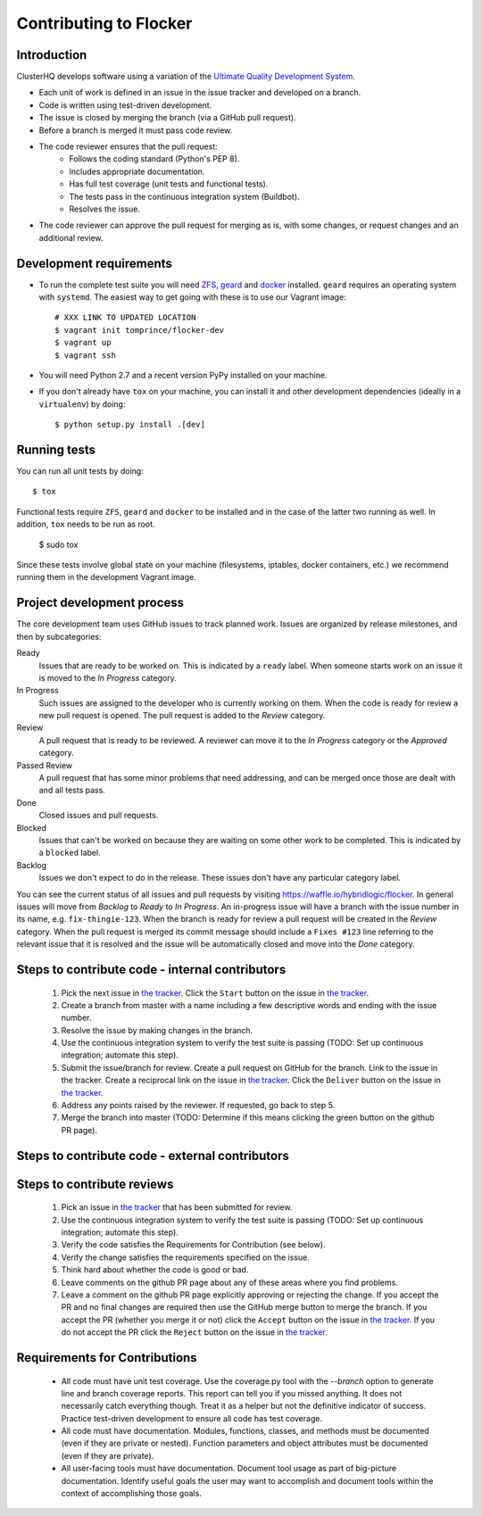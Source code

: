 =======================
Contributing to Flocker
=======================

Introduction
============

ClusterHQ develops software using a variation of the `Ultimate Quality Development System`_.

* Each unit of work is defined in an issue in the issue tracker and developed on a branch.
* Code is written using test-driven development.
* The issue is closed by merging the branch (via a GitHub pull request).
* Before a branch is merged it must pass code review.
* The code reviewer ensures that the pull request:
    * Follows the coding standard (Python's PEP 8).
    * Includes appropriate documentation.
    * Has full test coverage (unit tests and functional tests).
    * The tests pass in the continuous integration system (Buildbot).
    * Resolves the issue.
* The code reviewer can approve the pull request for merging as is, with some changes, or request changes and an additional review.

.. _Ultimate Quality Development System: https://twistedmatrix.com/trac/wiki/UltimateQualityDevelopmentSystem
.. _PEP 8: http://legacy.python.org/dev/peps/pep-0008/


Development requirements
========================

* To run the complete test suite you will need `ZFS`_, `geard`_ and `docker`_ installed.
  ``geard`` requires an operating system with ``systemd``.
  The easiest way to get going with these is to use our Vagrant image::

   # XXX LINK TO UPDATED LOCATION
   $ vagrant init tomprince/flocker-dev
   $ vagrant up
   $ vagrant ssh

* You will need Python 2.7 and a recent version PyPy installed on your machine.
* If you don't already have ``tox`` on your machine, you can install it and other development dependencies (ideally in a ``virtualenv``) by doing::

    $ python setup.py install .[dev]

.. _ZFS: http://zfsonlinux.org
.. _geard: https://openshift.github.io/geard/
.. _docker: https://www.docker.com/


Running tests
=============

You can run all unit tests by doing::

   $ tox

Functional tests require ``ZFS``, ``geard`` and ``docker`` to be installed and in the case of the latter two running as well.
In addition, ``tox`` needs to be run as root.

   $ sudo tox

Since these tests involve global state on your machine (filesystems, iptables, docker containers, etc.) we recommend running them in the development Vagrant image.


Project development process
===========================

The core development team uses GitHub issues to track planned work.
Issues are organized by release milestones, and then by subcategories:

Ready
    Issues that are ready to be worked on.
    This is indicated by a ``ready`` label.
    When someone starts work on an issue it is moved to the *In Progress* category.

In Progress
    Such issues are assigned to the developer who is currently working on them.
    When the code is ready for review a new pull request is opened.
    The pull request is added to the *Review* category.

Review
    A pull request that is ready to be reviewed.
    A reviewer can move it to the *In Progress* category or the *Approved* category.

Passed Review
    A pull request that has some minor problems that need addressing, and can be merged once those are dealt with and all tests pass.

Done
    Closed issues and pull requests.

Blocked
    Issues that can't be worked on because they are waiting on some other work to be completed.
    This is indicated by a ``blocked`` label.

Backlog
    Issues we don't expect to do in the release.
    These issues don't have any particular category label.


You can see the current status of all issues and pull requests by visiting https://waffle.io/hybridlogic/flocker.
In general issues will move from *Backlog* to *Ready* to *In Progress*.
An in-progress issue will have a branch with the issue number in its name, e.g. ``fix-thingie-123``.
When the branch is ready for review a pull request will be created in the *Review* category.
When the pull request is merged its commit message should include a ``Fixes #123`` line referring to the relevant issue that it is resolved and the issue will be automatically closed and move into the *Done* category.


Steps to contribute code - internal contributors
================================================

    1. Pick the next issue in `the tracker <https://www.pivotaltracker.com/n/projects/1069998>`_.
       Click the ``Start`` button on the issue in `the tracker`_.

    2. Create a branch from master with a name including a few descriptive words and ending with the issue number.

    3. Resolve the issue by making changes in the branch.

    4. Use the continuous integration system to verify the test suite is passing (TODO: Set up continuous integration; automate this step).

    5. Submit the issue/branch for review.
       Create a pull request on GitHub for the branch.
       Link to the issue in the tracker.
       Create a reciprocal link on the issue in `the tracker`_.
       Click the ``Deliver`` button on the issue in `the tracker`_.

    6. Address any points raised by the reviewer.
       If requested, go back to step 5.

    7. Merge the branch into master (TODO: Determine if this means clicking the green button on the github PR page).


Steps to contribute code - external contributors
================================================


Steps to contribute reviews
===========================

    1. Pick an issue in `the tracker`_ that has been submitted for review.

    2. Use the continuous integration system to verify the test suite is passing (TODO: Set up continuous integration; automate this step).

    3. Verify the code satisfies the Requirements for Contribution (see below).

    4. Verify the change satisfies the requirements specified on the issue.

    5. Think hard about whether the code is good or bad.

    6. Leave comments on the github PR page about any of these areas where you find problems.

    7. Leave a comment on the github PR page explicitly approving or rejecting the change.
       If you accept the PR and no final changes are required then use the GitHub merge button to merge the branch.
       If you accept the PR (whether you merge it or not) click the ``Accept`` button on the issue in `the tracker`_.
       If you do not accept the PR click the ``Reject`` button on the issue in `the tracker`_.

Requirements for Contributions
==============================

    * All code must have unit test coverage.
      Use the coverage.py tool with the `--branch` option to generate line and branch coverage reports.
      This report can tell you if you missed anything.
      It does not necessarily catch everything though.
      Treat it as a helper but not the definitive indicator of success.
      Practice test-driven development to ensure all code has test coverage.

    * All code must have documentation.
      Modules, functions, classes, and methods must be documented (even if they are private or nested).
      Function parameters and object attributes must be documented (even if they are private).

    * All user-facing tools must have documentation.
      Document tool usage as part of big-picture documentation.
      Identify useful goals the user may want to accomplish and document tools within the context of accomplishing those goals.
